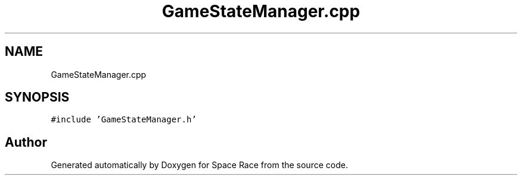 .TH "GameStateManager.cpp" 3 "Tue May 14 2019" "Space Race" \" -*- nroff -*-
.ad l
.nh
.SH NAME
GameStateManager.cpp
.SH SYNOPSIS
.br
.PP
\fC#include 'GameStateManager\&.h'\fP
.br

.SH "Author"
.PP 
Generated automatically by Doxygen for Space Race from the source code\&.
